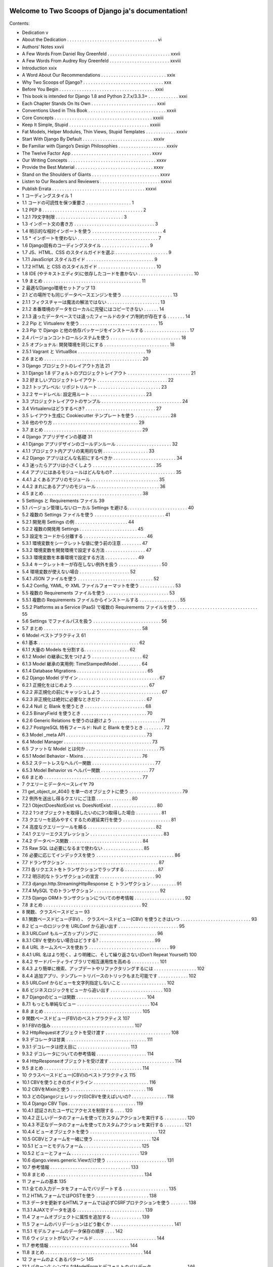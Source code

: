 .. Two Scoops of Django ja documentation master file, created by
   sphinx-quickstart on Tue May 19 16:54:08 2015.
   You can adapt this file completely to your liking, but it should at least
   contain the root `toctree` directive.

Welcome to Two Scoops of Django ja's documentation!
===================================================

Contents:

* Dedication v
* About the Dedication . . . . . . . . . . . . . . . . . . . . . . . . . . . . . . . . . . . . vi
* Authors’ Notes xxvii
* A Few Words From Daniel Roy Greenfeld . . . . . . . . . . . . . . . . . . . . . . . . . xxvii
* A Few Words From Audrey Roy Greenfeld . . . . . . . . . . . . . . . . . . . . . . . . xxviii
* Introduction xxix
* A Word About Our Recommendations . . . . . . . . . . . . . . . . . . . . . . . . . . xxix
* Why Two Scoops of Django? . . . . . . . . . . . . . . . . . . . . . . . . . . . . . . . . xxx
* Before You Begin . . . . . . . . . . . . . . . . . . . . . . . . . . . . . . . . . . . . . . xxxi
* This book is intended for Django 1.8 and Python 2.7.x/3.3.3+ . . . . . . . . . . . . xxxi
* Each Chapter Stands On Its Own . . . . . . . . . . . . . . . . . . . . . . . . . . xxxi
* Conventions Used in This Book . . . . . . . . . . . . . . . . . . . . . . . . . . . . . . . xxxii
* Core Concepts . . . . . . . . . . . . . . . . . . . . . . . . . . . . . . . . . . . . . . . xxxiii
* Keep It Simple, Stupid . . . . . . . . . . . . . . . . . . . . . . . . . . . . . . . . xxxiii
* Fat Models, Helper Modules, Thin Views, Stupid Templates . . . . . . . . . . . . xxxiv
* Start With Django By Default . . . . . . . . . . . . . . . . . . . . . . . . . . . . xxxiv
* Be Familiar with Django’s Design Philosophies . . . . . . . . . . . . . . . . . . . xxxiv
* The Twelve Factor App . . . . . . . . . . . . . . . . . . . . . . . . . . . . . . . . xxxv
* Our Writing Concepts . . . . . . . . . . . . . . . . . . . . . . . . . . . . . . . . . . . xxxv
* Provide the Best Material . . . . . . . . . . . . . . . . . . . . . . . . . . . . . . . xxxv
* Stand on the Shoulders of Giants . . . . . . . . . . . . . . . . . . . . . . . . . . . xxxv
* Listen to Our Readers and Reviewers . . . . . . . . . . . . . . . . . . . . . . . . xxxvi
* Publish Errata . . . . . . . . . . . . . . . . . . . . . . . . . . . . . . . . . . . . . xxxvi
* 1 コーディングスタイル 1
* 1.1 コードの可読性を保つ重要さ . . . . . . . . . . . . . . . . . . 1
* 1.2 PEP 8 . . . . . . . . . . . . . . . . . . . . . . . . . . . . . . . . . . . . . . . . 2
* 1.2.1 79文字制限 . . . . . . . . . . . . . . . . . . . . . . . . . . . 3
* 1.3 インポート文の書き方 . . . . . . . . . . . . . . . . . . . . . . . . . . . . . . . . 3
* 1.4 明示的な相対インポートを使う . . . . . . . . . . . . . . . . . . . . . . . . . . . . 4
* 1.5 * インポートを使わない . . . . . . . . . . . . . . . . . . . . . . . . . . . . . . . . 7
* 1.6 Django固有のコーディングスタイル . . . . . . . . . . . . . . . . . . . 9
* 1.7 JS、HTML、CSS のスタイルガイドを選ぶ . . . . . . . . . . . . . . . . . . . . . 9
* 1.7.1 JavaScript スタイルガイド . . . . . . . . . . . . . . . . . . . . . . . . . . . 9
* 1.7.2 HTML と CSS のスタイルガイド . . . . . . . . . . . . . . . . . . . . . . . 10
* 1.8 IDE (やテキストエディタ)に依存したコードを書かない . . . . . . . . . . . . . . . . . . . . . . 10
* 1.9 まとめ . . . . . . . . . . . . . . . . . . . . . . . . . . . . . . . . . . . . . . . 11
* 2 最適なDjango環境セットアップ 13
* 2.1 どの場所でも同じデータベースエンジンを使う . . . . . . . . . . . . . . . . . . . . 13
* 2.1.1 フィクスチャーは魔法の解法ではない . . . . . . . . . . . . . . . . . . . . . 13
* 2.1.2 本番環境のデータをローカルに完璧にはコピーできない . . . . . . 14
* 2.1.3 違ったデータベースでは違ったフィールドのタイプ/制約が存在する . . . . . . . 14
* 2.2 Pip と Virtualenv を使う . . . . . . . . . . . . . . . . . . . . . . . . . . . . . . . 15
* 2.3 Pip で Django と他の依存パッケージをインストールする . . . . . . . . . . . . . . . . . . 17
* 2.4 バージョンコントロールシステムを使う . . . . . . . . . . . . . . . . . . . . . . . . . . . . 18
* 2.5 オプショナル: 開発環境を同じにする . . . . . . . . . . . . . . . . . . . . . . . . . . 18
* 2.5.1 Vagrant と VirtualBox . . . . . . . . . . . . . . . . . . . . . . . . . . . 19
* 2.6 まとめ . . . . . . . . . . . . . . . . . . . . . . . . . . . . . . . . . . . . . . . 20
* 3 Django プロジェクトのレイアウト方法 21
* 3.1 Django 1.8 デフォルトのプロジェクトレイアウト . . . . . . . . . . . . . . . . . . . . . . . . . 21
* 3.2 好ましいプロジェクトレイアウト . . . . . . . . . . . . . . . . . . . . . . . . . . . . 22
* 3.2.1 トップレベル: リポジトリルート . . . . . . . . . . . . . . . . . . . . . . . . . 23
* 3.2.2 サードレベル: 設定用ルート . . . . . . . . . . . . . . . . . . . . . . 23
* 3.3 プロジェクトレイアウトのサンプル . . . . . . . . . . . . . . . . . . . . . . . . . . . . . . . . 24
* 3.4 Virtualenvはどうするべき? . . . . . . . . . . . . . . . . . . . . . . . . . . . . 27
* 3.5 レイアウト生成に Cookiecutter テンプレートを使う . . . . . . . . . . . . . . 28
* 3.6 他のやり方 . . . . . . . . . . . . . . . . . . . . . . . . . . . . . . . . . . 29
* 3.7 まとめ . . . . . . . . . . . . . . . . . . . . . . . . . . . . . . . . . . . . . . . 29
* 4 Django アプリデザインの基礎 31
* 4.1 Django アプリデザインのゴールデンルール . . . . . . . . . . . . . . . . . . . . . . 32
* 4.1.1 プロジェクト内アプリの実用的な例 . . . . . . . . . . . . . . . . . . 33
* 4.2 Django アプリはどんな名前にするべきか . . . . . . . . . . . . . . . . . . . . . . . . . 34
* 4.3 迷ったらアプリは小さくしよう . . . . . . . . . . . . . . . . . . . . . . . . . 35
* 4.4 アプリにはあるモジュールはどんなもの? . . . . . . . . . . . . . . . . . . . . . . . . . 35
* 4.4.1 よくあるアプリのモジュール . . . . . . . . . . . . . . . . . . . . . . . . . . . 35
* 4.4.2 まれにあるアプリのモジュール . . . . . . . . . . . . . . . . . . . . . . . . . 36
* 4.5 まとめ . . . . . . . . . . . . . . . . . . . . . . . . . . . . . . . . . . . . . . . 38
* 5 Settings と Requirements ファイル 39
* 5.1 バージョン管理しないローカル Settings を避ける. . . . . . . . . . . . . . . . . . . . . . . . 40
* 5.2 複数の Settings ファイルを使う . . . . . . . . . . . . . . . . . . . . . . . . . . . . 41
* 5.2.1 開発用 Settings の例 . . . . . . . . . . . . . . . . . . . . . 44
* 5.2.2 複数の開発用 Settings . . . . . . . . . . . . . . . . . . . . . . . 45
* 5.3 設定をコードから分離する . . . . . . . . . . . . . . . . . . . . . . . . . 46
* 5.3.1 環境変数をシークレットな値に使う前の注意 . . . . . . . . 47
* 5.3.2 環境変数を開発環境で設定する方法 . . . . . . . . . . . . . . . . 47
* 5.3.3 環境変数を本番環境で設定する方法 . . . . . . . . . . . . . 49
* 5.3.4 キークレットキーが存在しない例外を扱う . . . . . . . . . . . . . . . . . 50
* 5.4 環境変数が使えない場合 . . . . . . . . . . . . . . . . . . . . 52
* 5.4.1 JSON ファイルを使う . . . . . . . . . . . . . . . . . . . . . . . . . . . . . . 52
* 5.4.2 Config, YAML, や XML ファイルフォーマットを使う . . . . . . . . . . . . . . 53
* 5.5 複数の Requirements ファイルを使う . . . . . . . . . . . . . . . . . . . . . . . . . 53
* 5.5.1 複数の Requirements ファイルからインストールする . . . . . . . . . . . . . . . . 55
* 5.5.2 Platforms as a Service (PaaS) で複数の Requirements ファイルを使う . . . . . . . . . . . . . . . . . . . . . . . . . . . . . . . . 55
* 5.6 Settings でファイルパスを扱う . . . . . . . . . . . . . . . . . . . . . . . . . . . 56
* 5.7 まとめ . . . . . . . . . . . . . . . . . . . . . . . . . . . . . . . . . . . . . . . 58
* 6 Model ベストプラクティス 61
* 6.1 基本 . . . . . . . . . . . . . . . . . . . . . . . . . . . . . . . . . . . . . . . . 62
* 6.1.1 大量の Models を分割する. . . . . . . . . . . . . . . . . . 62
* 6.1.2 Model の継承に気をつけよう . . . . . . . . . . . . . . . . . . . . 62
* 6.1.3 Model 継承の実用例: TimeStampedModel . . . . . . . . . 64
* 6.1.4 Database Migrations . . . . . . . . . . . . . . . . . . . . . . . . . . . . 65
* 6.2 Django Model デザイン . . . . . . . . . . . . . . . . . . . . . . . . . . . . . . . . 67
* 6.2.1 正規化をはじめよう . . . . . . . . . . . . . . . . . . . . . . . . . . . . . . 67
* 6.2.2 非正規化の前にキャッシュしよう . . . . . . . . . . . . . . . . . . . . . . . . 67
* 6.2.3 非正規化は絶対に必要なときだけ . . . . . . . . . . . . . . . . . . 67
* 6.2.4 Null と Blank を使うとき . . . . . . . . . . . . . . . . . . . . . . . . 68
* 6.2.5 BinaryField を使うとき . . . . . . . . . . . . . . . . . . . . . . . . . . 70
* 6.2.6 Generic Relations を使うのは避けよう . . . . . . . . . . . . . . . . . . . 71
* 6.2.7 PostgreSQL 特有フィールド: Null と Blank を使うとき . . . . . . . . 72
* 6.3 Model _meta API . . . . . . . . . . . . . . . . . . . . . . . . . . . . . . . . 73
* 6.4 Model Manager . . . . . . . . . . . . . . . . . . . . . . . . . . . . . . . . . . . 73
* 6.5 ファットな Model とは何か . . . . . . . . . . . . . . . . . . . . . . . . . . . . . 75
* 6.5.1 Model Behavior - Mixins . . . . . . . . . . . . . . . . . . . . . . . 76
* 6.5.2 ステートレスなヘルパー関数 . . . . . . . . . . . . . . . . . . . . . . . . . 77
* 6.5.3 Model Behavior vs ヘルパー関数 . . . . . . . . . . . . . . . . . . . 77
* 6.6 まとめ . . . . . . . . . . . . . . . . . . . . . . . . . . . . . . . . . . . . . . . 77
* 7 クエリーとデータベースレイヤ 79
* 7.1 get_object_or_404() を単一のオブジェクトに使う . . . . . . . . . . . . . . . . . . . . . 79
* 7.2 例外を送出し得るクエリにご注意 . . . . . . . . . . . . . . 80
* 7.2.1 ObjectDoesNotExist vs. DoesNotExist . . . . . . . . . . . . . . . . . . 80
* 7.2.2 1つオブジェクトを取得したいのに3つ取得した場合 . . . . . . . . . . 81
* 7.3 クエリーを読みやすくするため遅延実行を使う . . . . . . . . . . . . . . . . . . . 81
* 7.4 高度なクエリーツールを頼る . . . . . . . . . . . . . . . . . . . . . . . . . . . 82
* 7.4.1 クエリーエクスプレッション . . . . . . . . . . . . . . . . . . . . . . . . . . . . . 83
* 7.4.2 データベース関数 . . . . . . . . . . . . . . . . . . . . . . . . . . . . . 84
* 7.5 Raw SQL は必要になるまで使わない . . . . . . . . . . . . . . . . 85
* 7.6 必要に応じてインデックスを使う . . . . . . . . . . . . . . . . . . . . . . . . . . . . . . . 86
* 7.7 ドランザクション . . . . . . . . . . . . . . . . . . . . . . . . . . . . . . . . . . . . . 87
* 7.7.1 各リクエストをトランザクションでラップする . . . . . . . . . . . . . 87
* 7.7.2 明示的なトランザクションの宣言 . . . . . . . . . . . . . . . . . . . . . . 90
* 7.7.3 django.http.StreamingHttpResponse と トランザクション . . . . . . . . . . 91
* 7.7.4 MySQL でのトランザクション . . . . . . . . . . . . . . . . . . . . . . . . . . 92
* 7.7.5 Django ORMトランザクションについての参考情報 . . . . . . . . . . . . . . . . . . . . 92
* 7.8 まとめ . . . . . . . . . . . . . . . . . . . . . . . . . . . . . . . . . . . . . . . 92
* 8 関数、クラスベースドビュー 93
* 8.1 関数ベースドビュー(FBV) 、 クラスベースドビュー(CBV) を使うときはいつ . . . . . . . . . . . . . . . . . . . . . . . . . . . . 93
* 8.2 ビューのロジックを URLConf から追い出す . . . . . . . . . . . . . . . . . . . . . . . . 95
* 8.3 URLConf もルーズカップリングに . . . . . . . . . . . . . . . . . . . . . . . 96
* 8.3.1 CBV を使わない場合はどうする? . . . . . . . . . . . . . . . . . . . . . . 99
* 8.4 URL ネームスペースを使おう . . . . . . . . . . . . . . . . . . . . . . . . . . . . . . . . 99
* 8.4.1 URL 名はより短く、より明確に、そして繰り返さない(Don’t Repeat Yourself) 100
* 8.4.2 サードパーティライブラリで相互運用性を高める . . . . . . . . . . . 101
* 8.4.3 より簡単に検索、アップデートやリファクタリングするには . . . . . . . . . . . . . . . . . 102
* 8.4.4 追加アプリ、テンプレートリバースのトリックもまた可能です . . . . . . . . . . . . 102
* 8.5 URLConf からビューを文字列指定しないこと . . . . . . . . . . . . . . . . . . 102
* 8.6 ビジネスロジックをビューから追い出す . . . . . . . . . . . . . . . . . . . . . 103
* 8.7 Djangoのビューは関数 . . . . . . . . . . . . . . . . . . . . . . . . . . . . 104
* 8.7.1 もっとも単純なビュー . . . . . . . . . . . . . . . . . . . . . . . . . . . . . 104
* 8.8 まとめ . . . . . . . . . . . . . . . . . . . . . . . . . . . . . . . . . . . . . . . 105
* 9 関数ベースドビュー(FBV)のベストプラクティス 107
* 9.1 FBVの強み . . . . . . . . . . . . . . . . . . . . . . . . . . . . . . . . . 107
* 9.2 HttpRequestオブジェクトを受け渡す . . . . . . . . . . . . . . . . . . . . . . . . . . 108
* 9.3 デコレータは甘美 . . . . . . . . . . . . . . . . . . . . . . . . . . . . . . . . 111
* 9.3.1 デコレータは控え目に . . . . . . . . . . . . . . . . . . . . . 113
* 9.3.2 デコレータについての参考情報 . . . . . . . . . . . . . . . . . . . . 114
* 9.4 HttpResponseオブジェクトを受け渡す . . . . . . . . . . . . . . . . . . . . . . . . . . 114
* 9.5 まとめ . . . . . . . . . . . . . . . . . . . . . . . . . . . . . . . . . . . . . . . 114
* 10 クラスベースドビュー(CBV)のベストプラクティス 115
* 10.1 CBVを使うときのガイドライン . . . . . . . . . . . . . . . . . . . . . . 116
* 10.2 CBVをMixinと使う . . . . . . . . . . . . . . . . . . . . . . . . . . . . . . 116
* 10.3 どのDjangoジェレリック(G)CBVを使えばいいの? . . . . . . . . . . . . . . 118
* 10.4 Django CBV Tips . . . . . . . . . . . . . . . . . . . . . . . . . . . 119
* 10.4.1 認証されたユーザにアクセスを制限する . . . . 120
* 10.4.2 正しいデータのフォームを使ってカスタムアクションを実行する . . . . . . . . . 120
* 10.4.3 不正なデータのフォームを使ってカスタムアクションを実行する . . . . . . . . 121
* 10.4.4 ビューオブジェクトを使う . . . . . . . . . . . . . . . . . . . . . . . . . . . 122
* 10.5 GCBVとフォームを一緒に使う . . . . . . . . . . . . . . . . . . . . . . . 124
* 10.5.1 ビューとモデルフォーム . . . . . . . . . . . . . . . . . . . . . . . 125
* 10.5.2 ビューとフォーム . . . . . . . . . . . . . . . . . . . . . . . . . . . 129
* 10.6 django.views.generic.Viewだけ使う . . . . . . . . . . . . . . . . . . . . . . . . 131
* 10.7 参考情報 . . . . . . . . . . . . . . . . . . . . . . . . . . . . . . . . 133
* 10.8 まとめ . . . . . . . . . . . . . . . . . . . . . . . . . . . . . . . . . . . . . . . 134
* 11 フォームの基本 135
* 11.1 全ての入力データをフォームでバリデートする . . . . . . . . . . . . . . . . . . 135
* 11.2 HTMLフォームではPOSTを使う . . . . . . . . . . . . . . . . . . . . . 138
* 11.3 データを更新するHTMLフォームでは必ずCSRFプロテクションを使う . . . . . . . 138
* 11.3.1 AJAXでデータを送る . . . . . . . . . . . . . . . . . . . . . . . . . . . 139
* 11.4 フォームオブジェクトに属性を追加する . . . . . . . . . . . . 139
* 11.5 フォームのバリデーションはどう動くか . . . . . . . . . . . . . . . . . . . . . . . . . 141
* 11.5.1 モデルフォームのデータ保存の順序 . . . . 142
* 11.6 ウィジェットがないフィールド . . . . . . . . . . . . . . . . . . . . . . . . . 144
* 11.7 参考情報 . . . . . . . . . . . . . . . . . . . . . . . . . . . . . . . . 144
* 11.8 まとめ . . . . . . . . . . . . . . . . . . . . . . . . . . . . . . . . . . . . . . . 144
* 12 フォームのよくあるパターン 145
* 12.1 パターン1: シンプルなModelFormとデフォルトのバリデータ . . . . . . . . . . . . . . 146
* 12.2 パターン2: モデルフォームのなかのカスタムフォームフィールドのバリデータ . . . . . . . . . . . . . 147
* 12.3 パターン3: cleanを上書きする . . . . . . . . . . . . . . . . 152
* 12.4 パターン4: フォームフィールドを調整する(2つのCBV, 2つのフォーム, 1つのモデル) . . . . . . . . . . . 155
* 12.5 パターン5: 再利用できる検索ビューMixin . . . . . . . . . . . . . . . . . . . . . . . 159
* 12.6 まとめ . . . . . . . . . . . . . . . . . . . . . . . . . . . . . . . . . . . . . . . 161
* 13 テンプレート: ベストプラクティス 163
* 13.1 テンプレートはtemplatesディレクトリの中に . . . . . . . . . . . . . . . . . . . . . . 163
* 13.2 テンプレートアーキテクチャパターン . . . . . . . . . . . . . . . . . . . . . . . . . . . 164
* 13.2.1 2層テンプレートアーキテクチャ . . . . . . . . . . . . . . . . . . . 164
* 13.2.2 3層テンプレートアーキテクチャ . . . . . . . . . . . . . . . . . . . 165
* 13.2.3 フラットはネストよりいい . . . . . . . . . . . . . . . . . . . . . . . . . 166
* 13.3 テンプレートでの処理を制限する . . . . . . . . . . . . . . . . . . . . . . . . . . . 167
* 13.3.1 落とし穴1: テンプレートのなかの集約処理 . . . . . . . . . . . . . . . . . . . . 169
* 13.3.2 落とし穴2: テンプレートのなかの条件付きフィルタリング . . . . . . . . . . . 171
* 13.3.3 落とし穴3: テンプレートのなかの複雑なクエリを実行する . . . . . . . . . . . . . 173
* 13.3.4 落とし穴4: テンプレートのなかの隠れた計算処理 . . . . . . . . . . . . . . . . 174
* 13.3.5 落とし穴5: テンプレートのなかの隠れた外部APIコール . . . . . . . . . . . . . 175
* 13.4 HTMLが綺麗に出力されるかで悩まないいいい . . . . . . . . . . . . . . . 175
* 13.5 テンプレート継承探訪 . . . . . . . . . . . . . . . . . . . . . . . . . . . 177
* 13.6 block.superがコントールのパワーをあたえる . . . . . . . . . . . . . . . . . . . . . . . 180
* 13.7 検討にあたいすること . . . . . . . . . . . . . . . . . . . . . . . . . . . . . . 182
* 13.7.1 スタイルとコードの密結合を防ぐ . . . . . . . . . . . . 182
* 13.7.2 よくある規則 . . . . . . . . . . . . . . . . . . . . . . . . . . . 182
* 13.7.3 ロケーション ロケーション ロケーション! . . . . . . . . . . . . . . . . . . . . . . . 183
* 13.7.4 コンテキストオブジェクトに名前と付ける . . . . . . . . . . . . . . . . . . . . . . . . 183
* 13.7.5 パスをハードコードしないでURL名を使う . . . . . . . . . . . . . . . 184
* 13.7.6 複雑なテンプレートのデバッグ . . . . . . . . . . . . . . . . . . . . . . 184
* 13.8 エラーページのテンプレート . . . . . . . . . . . . . . . . . . . . . . . . . . . . . . . . 185
* 13.9 ミニマリストアプローチでいこう . . . . . . . . . . . . . . . . . . . . . . . . . . . 186
* 13.10 まとめ . . . . . . . . . . . . . . . . . . . . . . . . . . . . . . . . . . . . . . . 186
* 14 テンプレートタグとフィルタ 187
* 14.1 フィルタは関数です . . . . . . . . . . . . . . . . . . . . . . . . . . . . . . . . 187
* 14.1.1 フィルタは簡単にテストしやすい . . . . . . . . . . . . . . . . . . . . . . . . . . . 188
* 14.1.2 フィルタとコード再利用 . . . . . . . . . . . . . . . . . . . . . . . . . . . 188
* 14.1.3 フィルタを書くとき . . . . . . . . . . . . . . . . . . . . . . . . . . . 189
* 14.2 カスタムテンプレートタグ . . . . . . . . . . . . . . . . . . . . . . . . . . . . . . . 189
* 14.2.1 テンプレートタグはデバッグしづらい . . . . . . . . . . . . . . . . . . . . 189
* 14.2.2 テンプレータグはコード再利用しづらくさせる . . . . . . . . . . . . . . . . . 189
* 14.2.3 テンプレートタグのパフォーマンスコスト . . . . . . . . . . . . . . . . . . 189
* 14.2.4 テンプレートタグを書くとき . . . . . . . . . . . . . . . . . . . . . . . 190
* 14.3 テンプレートタグライブラリに名前をつける . . . . . . . . . . . . . . . . . . . . . . . . 190
* 14.4 テンプレートタグライブラリを読み込む . . . . . . . . . . . . . . . . . . . . . . . . 191
* 14.4.1 アンチパターンをみてみましょう . . . . . . . . . . . . . . . . . . 191
* 14.5 まとめ . . . . . . . . . . . . . . . . . . . . . . . . . . . . . . . . . . . . . . . 192
* 15 DjangoテンプレートとJinja2 193
* 15.1 どんなシンタックスの違いがあるの? . . . . . . . . . . . . . . . . . . . . . . . . . 193
* 15.2 切り換えるべき? . . . . . . . . . . . . . . . . . . . . . . . . . . . . . . . . . . . 194
* 15.2.1 Djangoテンプレートの強み . . . . . . . . . . . . . . . . . . . . . . . . . . . . . 194
* 15.2.2 Jinja2の強み . . . . . . . . . . . . . . . . . . . . . . . . . . . . 195
* 15.2.3 どっちがいいの? . . . . . . . . . . . . . . . . . . . . . . . . . . . . . 195
* 15.3 DjangoでJinja2を使うときに気をつけること . . . . . . . . . . . . . . . . . 195
* 15.3.1 CSRFとJinja2 . . . . . . . . . . . . . . . . . . . . . . . . . . . . . . 196
* 15.3.2 テンプレートタグをJinja2で使いたい . . . . . . . . . . . . . . . . . 196
* 15.3.3 DjangoのテンプレートフィルタをJinja2で使いたい . . . . . . . . . 196
* 15.3.4 コンテキストプロセッサはJinja2から実行されない . . . . . . . . . . . 198
* 15.3.5 Jinja2環境オブジェクトは書き換えない . . . . . . . 200
* 15.4 参考情報 . . . . . . . . . . . . . . . . . . . . . . . . . . . . . . . . . . . . . . 201
* 15.5 まとめ . . . . . . . . . . . . . . . . . . . . . . . . . . . . . . . . . . . . . . . 201
* 16 REST APIを作る 203
* 16.1 REST API設計の基本 . . . . . . . . . . . . . . . . . . . . . 204
* 16.2 簡単なJSON APIを実装してみる . . . . . . . . . . . . . . . . . . . . . . . . . 206
* 16.3 REST APIアーキテクチャ . . . . . . . . . . . . . . . . . . . . . . . . . . . . . . . 208
* 16.3.1 アプリのためのコードはアプリのなかに配置する . . . . . . . . . . . . . . . . 209
* 16.3.2 プロジェクトのためのコードは整頓する . . . . . . . . . . . . . . . 209
* 16.3.3 ビジネスロジックはAPIビューの外に置く . . . . . . . . . . . . . . 209
* 16.3.4 API URLをまとめる . . . . . . . . . . . . . . . . . . . . . . . . . . . . 210
* 16.3.5 APIをテストする . . . . . . . . . . . . . . . . . . . . . . . . . . . . . . . . 212
* 16.3.6 APIにバージョンをつける . . . . . . . . . . . . . . . . . . . . . . . . . . . . . . 212
* 16.4 サービス指向アーキテクチャ(SOA) . . . . . . . . . . . . . . . . . . . . . . . . . . . 212
* 16.5 APIの提供をやめるには . . . . . . . . . . . . . . . . . . . . . . . . . . 213
* 16.5.1 ステップ1: ユーザに残り期間を通知する . . . . . . . . . . . . . . . 213
* 16.5.2 ステップ2: APIを410 Error Viewに置き換える . . . . . . . . . . . . . . . . 214
* 16.6 RESTフレームワークを評価する . . . . . . . . . . . . . . . . . . . . . . . . . . . 214
* 16.6.1 Django Rest Framework デファクトスタンダード . . . . . . . . . . . . . . 215
* 16.6.2 使いやすいか . . . . . . . . . . . . . . 215
* 16.6.3 RPCは書きやすいか . . . . . . . . . . . . . 215
* 16.6.4 CBVかFBV . . . . . . . . . . . . . . . . . . . . . . . . . . . . . . . 216
* 16.7 回数制限 . . . . . . . . . . . . . . . . . . . . . . . . . . . . . . . 216
* 16.7.1 無制限APIアクセスに気をつけよう . . . . . . . . . . . . . . . . . . . . 216
* 16.7.2 試しているRESTフレームワークは回数制限機能をもっているか . . . . . . . . . . . . . 217
* 16.7.3 回数制限はビジネスになる . . . . . . . . . . . . . . . . . . . . 217
* 16.8 作ったREST APIを広めよう . . . . . . . . . . . . . . . . . . . . . . . . . . . . 217
* 16.8.1 ドキュメンテーション . . . . . . . . . . . . . . . . . . . . . . . . . . . . . . . 218
* 16.8.2 クライアントSDKの提供 . . . . . . . . . . . . . . . . . . . . . . . . . . . . 218
* 16.9 参考情報 . . . . . . . . . . . . . . . . . . . . . . . . . . . . . . . . . 218
* 16.10 まとめ . . . . . . . . . . . . . . . . . . . . . . . . . . . . . . . . . . . . . . . 218
* 17 REST APIを使う 221
* 17.1 クライアントのデバッグ方法を学ぶ . . . . . . . . . . . . . . . . . . . . . . . . . . 222
* 17.2 JavaScriptで組まれた静的アセットプリプロセッサを検討する . . . . . . . . . . 223
* 17.3 SEOを考える . . . . . . . . . . . . . . . . . . . 223
* 17.3.1 サーチエンジンのドキュメントを調べる . . . . . . . . . . . . . . . . . . 223
* 17.3.2 手作りsitemap.xml . . . . . . . . . . . . . . . . . . . . . . . . 224
* 17.3.3 外部サービスを使ってクロール可能にする . . . . . . . . . . . . . . . . 225
* 17.4 リアルタイム悲哀 レイテンシ . . . . . . . . . . . . . . . . . . . . . . . . . . . 225
* 17.4.1 解決策: アニメーションで遅延を隠す . . . . . . . . . . . . . . . 225
* 17.4.2 解決策: 成功したようにみせる . . . . . . . . . . . . . . . . . . . 226
* 17.4.3 解決策: 地理的にサーバを配置する . . . . . . . . . . . . . . . . . . 226
* 17.4.4 解決策: 地理的にユーザを配置する . . . . . . . . . . . . . . . . . . 226
* 17.5 アンチパターンを防ぐ . . . . . . . . . . . . . . . . . . . . . . . . . . . . . . . 226
* 17.5.1 すべてをシングルページアプリにする . . . . . . . . 227
* 17.5.2 テストを書かない . . . . . . . . . . . . . . . . . . . . . . . . . . . . . . 227
* 17.5.3 Javascriptのメモリ管理を理解していない . . . . . . . . . . . 227
* 17.5.4 DOMにデータを格納する . . . . . . . . . . . . . 227
* 17.6 AJAXにおけるCSRFトークン . . . . . . . . . . . . . . . . . . . . . . . . . . . . . 228
* 17.6.1 JQueryとCSRFトークン . . . . . . . . . . . . . . . . . . . . . . . . 228
* 17.6.2 Backbone.jsとCSRFトークン . . . . . . . . . . . . . . . . . . . . . 230
* 17.6.3 AngularJSとCSRFトークン . . . . . . . . . . . . . . . . . . . . . . 230
* 17.7 JavaScriptスキルを改善する . . . . . . . . . . . . . . . . . . . . . . . . . . . . . 231
* 17.7.1 スキルレベルを知る . . . . . . . . . . . . . . . . . . . . . . . . . . . . 231
* 17.7.2 JavaScriptを知りたい! . . . . . . . . . . . . . . . . . . . . . . . . . . . 231
* 17.8 JavaScriptコーディング規約に沿う . . . . . . . . . . . . . . . . . . . . . . . . 231
* 17.9 参考情報 . . . . . . . . . . . . . . . . . . . . . . . . . . . . . . . . . . . 231
* 17.10 まとめ . . . . . . . . . . . . . . . . . . . . . . . . . . . . . . . . . . . . . . . 232
* 18 コアコンポーネントを置き換えるトレードオフ 233
* 18.1 改造Django . . . . . . . . . . . . . . . . . . . . . . 234
* 18.2 NoSQLデータベース vs. リレーショナルデータベース . . . . . . . . . . . . . . . . . . . . . . . . . . . . . . . . . . . . . . 235
* 18.2.1 全てのNoSQLデータベースがACIDを満しているわけではない . . . . . . . . . 235
* 18.2.2 相応わしいデータベースを使う . . . . . . . . . 236
* 18.2.3 百聞は一見にしかず . . . . . . . . . . . . . . . 236
* 18.2.4 NoSQLデータベースの使いどころ . . . . . . . . . . 237
* 18.3 テンプレートシステムを置き換えたい? . . . . . . . . . . . . . 237
* 18.4 まとめ . . . . . . . . . . . . . . . . . . . . . . . . . . . . . . . . . . . . . . . 237
* 19 Django Adminを使う 239
* 19.1 エンドユーザ向けではない . . . . . . . . . . . . . . . . . . . . . . . . . . . . . . . . 240
* 19.2 Adminをカスタマイズする vs. 新しいビューをつくる . . . . . . . . . . . . . . . . . . . . . . . 240
* 19.3 Adminでのオブジェクトの表示を変える . . . . . . . . . . . . . . . . . . . . . 240
* 19.4 ModelAdminにメソッドを追加する . . . . . . . . . . . . . . . . . . . . . 244
* 19.5 みんなが使うときはlist_editableを使ってはいけない . . . . . . . . . . . . . . . . . 245
* 19.6 Django Adminドキュメントジェネレータ . . . . . . . . . . . . . . . . . . . . 246
* 19.7 Django AdminとDjango Admin Docをセキュアにする . . . . . . . . . . . . . . . 247
* 19.8 Django Adminで見た目をカスタマイズ . . . . . . . . . . . . . . . . . . . 247
* 19.8.1 評価ポイント: ドキュメントがあるか . . . . . . . . . . . . . . 248
* 19.8.2 お手製のAdmin拡張にはテストを書きましょう . . . . . . . . . . . . 248
* 19.9 まとめ . . . . . . . . . . . . . . . . . . . . . . . . . . . . . . . . . . . . . . . 249
* 20 ユーザを扱う 251
* 20.1 ユーザモデルを見つける . . . . . . . . . . . . . . . . . . 251
* 20.1.1 ForeignKeyにはsettings.AUTH_USER_MODELを使う . . . . . 252
* 20.1.2 ForeignKeyにはget_user_model()を使ってはならない . . . . . . . . . . . 252
* 20.2 ユーザモデルの1.5以前から1.5以降へのマイグレーション . . . . . . . . . . 253
* 20.3 ユーザモデルをカスタマイズする . . . . . . . . . . . . . . . . . . . 253
* 20.3.1 オプション1: AbstractUserを継承する . . . . . . . . . . . . . . . . . . . . . . 254
* 20.3.2 オプション2: AbstractBaseUserを継承する . . . . . . . . . . . . . . . . . . . . 255
* 20.3.3 オプション3: 別のモデルと接続する . . . . . . . . . . . . . . 255
* 20.4 まとめ . . . . . . . . . . . . . . . . . . . . . . . . . . . . . . . . . . . . . . . 257
* 21 Djangoの秘密: 外部パッケージ 259
* 21.1 外部パッケージの例 . . . . . . . . . . . . . . . . . . . . . . . . . 260
* 21.2 PyPIを知る . . . . . . . . . . . . . . . . . . . . . . 260
* 21.3 DjangoPackages.comを知る . . . . . . . . . . . . . . . . . . . . . . . . . 261
* 21.4 あなたのできることを知る . . . . . . . . . . . . . . . . . . . . . . . . . . . . . . . . 261
* 21.5 パッケージ管理ツール . . . . . . . . . . . . . . . . . . . . 261
* 21.6 パッケージ要求リスト . . . . . . . . . . . . . . . . . . . . . . . . . . . . . . . . 262
* 21.7 Djangoパッケージを使う . . . . . . . . . . . . . . . . . . . . . . 262
* 21.7.1 ステップ1: パッケージを理解する . . . . . . . . . . . . . 262
* 21.7.2 ステップ2: パッケージ要求リストに追加する . . . . . 262
* 21.7.3 ステップ3: Virtualenvにインストールする . . . . . . . . . . . 263
* 21.7.4 ステップ4: インストール手順をまもる . . . . . . . 264
* 21.8 トラブルシューティング . . . . . . . . . . . . . . . . . . . . . . . 264
* 21.9 作ったDjangoパッケージを公開する . . . . . . . . . . . . . . . . . . . . . . . 264
* 21.10 良いDjangoパッケージを作るには . . . . . . . . . . . . . . . . . . . . . . . 265
* 21.10.1 目的 . . . . . . . . . . . . . . . . . . . . . . . . . . . . . . . . . . . 265
* 21.10.2 対象範囲 . . . . . . . . . . . . . . . . . . . . . . . . . . . . . . . . . . . . 266
* 21.10.3 ドキュメンテーション . . . . . . . . . . . . . . . . . . . . . . . . . . . . . . . 266
* 21.10.4 テスト . . . . . . . . . . . . . . . . . . . . . . . . . . . . . . . . . . . . . 266
* 21.10.5 テンプレート . . . . . . . . . . . . . . . . . . . . . . . . . . . . . . . . . . 266
* 21.10.6 活発か . . . . . . . . . . . . . . . . . . . . . . . . . . . . . . . . . . . 267
* 21.10.7 コミュニティ . . . . . . . . . . . . . . . . . . . . . . . . . . . . . . . . . 267
* 21.10.8 モジュラリティ . . . . . . . . . . . . . . . . . . . . . . . . . . . . . . . . . 267
* 21.10.9 PyPIから取得できるか . . . . . . . . . . . . . . . . . . . . . . . . . . . . . 267
* 21.10.10 可能なかぎり広範囲のバージョンをサポートする . . . . . . . . . . . . 268
* 21.10.11 適切なバージョン番号 . . . . . . . . . . . . . . . . . . . . . . . . . . 269
* 21.10.12 名前 . . . . . . . . . . . . . . . . . . . . . . . . . . . . . . . . . . . . 270
* 21.10.13 ライセンス . . . . . . . . . . . . . . . . . . . . . . . . . . . . . . . . . . . 271
* 21.10.14 わかりやすいコード . . . . . . . . . . . . . . . . . . . . . . . . . . . . . . . 271
* 21.10.15 URL名前空間 . . . . . . . . . . . . . . . . . . . . . . . . . . . 271
* 21.11 パッケージを簡単に作るには . . . . . . . . . . . . . . . . . . . . 272
* 21.12 パッケージをメンテナンスする . . . . . . . . . . . . . . . . . . . . . . 272
* 21.12.1 貢献者リスト . . . . . . . . . . . . . . . . . . . . . . . . 273
* 21.12.2 プルリクエストを拒否する . . . . . . . . . . . . . . . . . . . . . . . . 273
* 21.12.3 PyPIにリリースする . . . . . . . . . . . . . . . . . . . . . . . . . . 274
* 21.12.4 Wheel . . . . . . . . . . . . . . . . . . . . 275
* 21.12.5 最新のDjangoバージョンをサポートする . . . . . . . . . . . . . 276
* 21.12.6 良いセキュリティプラクティス . . . . . . . . . . . . . . . . . . . . . . . 276
* 21.12.7 サンブルのベーステンプレートを提供する . . . . . . . . . . . . . . . . . . . . . . 277
* 21.12.8 パッケージを手離す . . . . . . . . . . . . . . . . . . . . . . . . . . . 277
* 21.13 参考情報 . . . . . . . . . . . . . . . . . . . . . . . . . . . . . . . . . 277
* 21.14 まとめ . . . . . . . . . . . . . . . . . . . . . . . . . . . . . . . . . . . . . . . 278
* 22 テスト うさんくさくてお金の無駄! 279
* 22.1 テストはお金と仕事と生活を守る . . . . . . . . . . . . . . . . . . . . . . . . 279
* 22.2 テストの構成 . . . . . . . . . . . . . . . . . . . . . . . . . . . . . . . 280
* 22.3 ユニットテストの書き方 . . . . . . . . . . . . . . . . . . . . . . . . . . . . . . 281
* 22.3.1 一つのテストはやることは一つ . . . . . . . . . . . . . . . . . . . . 281
* 22.3.2 RequestFactoryの使い方 . . . . . . . . . . . . 284
* 22.3.3 テストされたものをテストしない . . . . . . . . . . . . . . . . . 285
* 22.3.4 DRY原則はテストにはあてはまらない . . . . . . . . . . . 285
* 22.3.5 フィクスチャをあてにならない . . . . . . . . . . . . . . . . . . . . . . . . . . . 286
* 22.3.6 それぞれのテストすべき事柄 . . . . . . . . . . . . . . . . . . . . . . . 286
* 22.3.7 失敗をテストする . . . . . . . . . . . . . . . . . . . . . . . . . . . . . . . 287
* 22.3.8 モックでテストを閉じこめる . . . . . . . . . 288
* 22.3.9 バリエーション豊かなアサーションメソッド . . . . . . . . . . . . . . . . . . . . . . . 290
* 22.3.10 テストの目的を書く . . . . . . . . . . . . . . . . . . . . 291
* 22.4 結合テストとは . . . . . . . . . . . . . . . . . . . . . . . . . . . 291
* 22.5 継続的結合 . . . . . . . . . . . . . . . . . . . . . . . . . . . . . . . 292
* 22.6 テストを書く時間なんてないんだ! . . . . . . . . . . . . . . . . . . . . 292
* 22.7 テスト網羅の楽しみ . . . . . . . . . . . . . . . . . . . . . . . . . . . . . 293
* 22.8 テスト網羅を楽しむための準備 . . . . . . . . . . . . . . . . . . . . . . . . 293
* 22.8.1 ステップ1: テストを書く . . . . . . . . . . . . . . . . . . . . . . . . . 293
* 22.8.2 ステップ2: テストを走らせる . . . . . . . . . . . . . 294
* 22.8.3 ステップ3: 結果発表! . . . . . . . . . . . . . . . . . . . . . . . . 294
* 22.9 テスト網羅を楽しむために . . . . . . . . . . . . . . . . . . . . . . . . . 295
* 22.10 unittest以外のやりかた . . . . . . . . . . . . . . . . . . . . . . . . . . . . . . . 295
* 22.11 まとめ . . . . . . . . . . . . . . . . . . . . . . . . . . . . . . . . . . . . . . . 296
* 23 ドキュメンテーション: いつも心に 297
* 23.1 reStructuredTextを使う . . . . . . . . . . . . . . . . . . . . . . . 297
* 23.2 Sphinxを使ってドキュメントを生成する . . . . . . . . . . 299
* 23.3 Djangoプロジェクトが持っているべきドキュメントとは . . . . . . . . . . . . . . . . . . . 299
* 23.4 ドキュメンテーションについての参考情報 . . . . . . . . . . . . . . . . . . . . . . . . 301
* 23.5 もうひとつの方法Markdown . . . . . . . . . . . . . . . . . . . . . . . . . . . . . 301
* 23.5.1 README.mdからREADME.rstへ: PyPIにアップロードするためにPandocを使う . . . . . . . . . . . . . . . . . . . . . . . . . . . . . . . . . . . . . 302
* 23.5.2 Markdownについての参考情報 . . . . . . . . . . . . . . . . . . . . . . . . . . . . 302
* 23.6 Wikiなど他の方法 . . . . . . . . . . . . . . . . . . . . . 303
* 23.7 まとめ . . . . . . . . . . . . . . . . . . . . . . . . . . . . . . . . . . . . . . . 303
* 24 ボトルネックを改善しよう 305
* 24.1 そもそもやる必要あるの? . . . . . . . . . . . . . . . . . . . . . . . . . . . . . . . 305
* 24.2 クエリをよく使うページのスピードアップ . . . . . . . . . . . . . . . . . . . . . . . . . . . 305
* 24.2.1 Djangoデバッグツールバーを使って重いクエリを探す . . . . . . . . . . . 305
* 24.2.2 クエリを減らす . . . . . . . . . . . . . . . . . . . . . . . 306
* 24.2.3 よく使われるクエリをスピードアップ . . . . . . . . . . . . . . . . . . . . . . . . 307
* 24.2.4 ATOMIC_REQUESTSはオフに . . . . . . . . . . . . . . . . . . 308
* 24.3 データベースを効果的に使う . . . . . . . . . . . . . . . . . . . . . . . . 308
* 24.3.1 データベースに入れないもの . . . . . . . . . . . . . . . . 308
* 24.3.2 PostgreSQLを効果的に使う . . . . . . . . . . . . . . . . . . . 309
* 24.3.3 MySQLを効果的に使う . . . . . . . . . . . . . . . . . . . . . 309
* 24.4 KVSを使ってクエリをキャッシュする . . . . . . . . . . . . . . . . . . . . . 310
* 24.5 キャッシュする箇所を特定する . . . . . . . . . . . . . . . . . . . . . . . . . . 310
* 24.6 外部キャッシュパッケージを検討する . . . . . . . . . . . . . . . . . . . . . . 310
* 24.7 静的ファイルをコンパクトに . . . . . . . . . . 311
* 24.8 アップストリームキャッシュやCDNを使う . . . . . . . . . . . . . . 312
* 24.9 参考情報 . . . . . . . . . . . . . . . . . . . . . . . . . . . . . . . . . . . 312
* 24.10 まとめ . . . . . . . . . . . . . . . . . . . . . . . . . . . . . . . . . . . . . . . 314
* 25 非同期タスクキュー 315
* 25.1 タスクキューが必要? . . . . . . . . . . . . . . . . . . . . . . . . . . . . 316
* 25.2 タスクキューを選ぶ . . . . . . . . . . . . . . . . . . . . . . . . . . . 317
* 25.3 タスクキューベストプラクティス . . . . . . . . . . . . . . . . . . . . . . . . . . . 318
* 25.3.1 タスクはビューのように扱う . . . . . . . . . . . . . . . . . . . . . . . . . . . 318
* 25.3.2 タスクはタダじゃない . . . . . . . . . . . . . . . . . . . . . . . . . . . . . . 318
* 25.3.3 JSONシリアライズした値だけタスクに渡 . . . . . . . . . . 319
* 25.3.4 タスクとワーカーの監視について . . . . . . . . . . . . . . . . 319
* 25.3.5 ロギング! . . . . . . . . . . . . . . . . . . . . . . . . . . . . . . . . . . . 319
* 25.3.6 バックログ監視 . . . . . . . . . . . . . . . . . . . . . . . . . . . . 320
* 25.3.7 一定間隔でデッドタスクをクリアする . . . . . . . . . . . . . . . . . . . . . 320
* 25.3.8 結果が不要なら無効にする . . . . . . . . . . . . . . . . . . . . . . . 320
* 25.3.9 タスクキューのエラーハンドリング . . . . . . . . . . . . . . . . . . . . . . 320
* 25.3.10 全てのタスクはキーワード引数を受け付けるべき . . . . . . . . . . . . . . . . . . . . . . 321
* 25.3.11 採用したタスクキュー製品について学ぶ . . . . . . . . . . . . . 321
* 25.4 タスクキューについての参考情報 . . . . . . . . . . . . . . . . . . . . . . . . . . . . . 321
* 25.5 まとめ . . . . . . . . . . . . . . . . . . . . . . . . . . . . . . . . . . . . . . . 322
* 26 セキュリティベストプラクティス 323
* 26.1 サーバを強固にする . . . . . . . . . . . . . . . . . . . . . . . . . . . . . . . . . 323
* 26.2 Djangoのセキュリティ機能を知る . . . . . . . . . . . . . . . . . . . . . . . . . . 323
* 26.3 本番環境ではDEBUGモードをオフにする . . . . . . . . . . . . . . . . . . . . . . 324
* 26.4 秘密鍵を秘密にする . . . . . . . . . . . . . . . . . . . . . . . . . . . . 324
* 26.5 いつもどこでもHTTPS . . . . . . . . . . . . . . . . . . . . . . . . . . . . . . . . 324
* 26.5.1 セキュアCookieを使う . . . . . . . . . . . . . . . . . . . . . . . . . . . . . 326
* 26.5.2 HTTP Strict Transport Security (HSTS)を使う . . . . . . . . . . . . . . . 326
* 26.5.3 HTTPS設定ツール . . . . . . . . . . . . . . . . . . . . . . . . 328
* 26.6 ALLOWED_HOSTSバリデーションを有効にする . . . . . . . . . . . . . . . . . . . . . . . . . . . . 328
* 26.7 データを更新するフォームにはCSRFプロテクションを有効にする . . . . . . . 328
* 26.8 クロスサイトスクリプティング(XSS)を防止する . . . . . . . . . . . . . . . . 328
* 26.8.1 Djangoテンプレートではmark_safeを使う . . . . . . . . . . . . . . . . . . . 329
* 26.8.2 ユーザにタグの属性を設定させない . . . . . . . . 329
* 26.8.3 JavaScriptで使われるデータはJSON化する . . . . . . . . . . 329
* 26.8.4 参考情報 . . . . . . . . . . . . . . . . . . . . . . . . . . . . . 329
* 26.9 コードインジェクションからシステムを守る . . . . . . . . . . . . . . . . . . 329
* 26.9.1 コードを実行するビルトイン関数 . . . . . . . . . . . . . . . . . . . . 330
* 26.9.2 コードを実行できる標準ライブラリモジュール . . . . . . . . 330
* 26.9.3 コードを実行できる外部モジュール . . . . . . . . . . . . . . . 330
* 26.9.4 Cookieベースドセッションを使うときは気をつけて . . . . . . . . . . . . . . . . . . 331
* 26.10 全て入力データはフォームを使ってバリデートする . . . . . . . . . . . . . . . . . . 332
* 26.11 支払い情報のフィールドでは自動入力を無効にする . . . . . . . . . . . . . . . . . . . 332
* 26.12 ユーザがアップロードしたファイルは気をつける . . . . . . . . . . . . . . . . . . . . . . . 333
* 26.12.1 もしCDNが使えないときは . . . . . . . . . . . . . . . . . . . . . . 333
* 26.12.2 Djangoとユーザがアップロードしたファイル . . . . . . . . . . . . . . . . . . . . . . 334
* 26.13 ModelForms.Meta.excludeは使わないで . . . . . . . . . . . . . . . . . . . . . . . . 334
* 26.13.1 マスアサイメント脆弱性 . . . . . . . . . . . . . . . . . . . . . . 337
* 26.14 ModelForms.Meta.fields = "__all__"を使わないで . . . . . . . . . . . . . . . 337
* 26.15 SQLインジェクションに気をつける . . . . . . . . . . . . . . . . . . . . . . . . . . 337
* 26.16 クレジットカード情報は保存しない . . . . . . . . . . . . . . . . . . . . . . . . . . . . 338
* 26.17 Django Adminをセキュアにする . . . . . . . . . . . . . . . . . . . . . . . . . . . . . . 338
* 26.17.1 デフォルトのAdmin URLを変える . . . . . . . . . . . . . . . . . . . . . . 339
* 26.17.2 django-admin-honeypotを使う . . . . . . . . . . . . . . . . . . . . . . . . 339
* 26.17.3 AdminへのアクセスをHTTPSのみ許可する . . . . . . . . . . . . . . . . . . 339
* 26.17.4 AdminへのアクセスをIPアドレスで制限する . . . . . . . . . . . . . . . . . . . . . 340
* 26.17.5 allow_tagsを有効にするときは気をつけて . . . . . . . . . . . . . . . . 340
* 26.18 Admin Docsをセキュアにする . . . . . . . . . . . . . . . . . . . . . . . . . . . . . . . 340
* 26.19 サイトを監視する . . . . . . . . . . . . . . . . . . . . . . . . . . . . . . . . . 340
* 26.20 依存モジュールを最新に保つ . . . . . . . . . . . . . . . . . . . . . . . 341
* 26.21 クリックジャックを防ぐ . . . . . . . . . . . . . . . . . . . . . . . . . . . . . . . . . 341
* 26.22 defusedxmlでXML爆弾を防ぐ . . . . . . . . . . . . . . . . . 341
* 26.23 2段階認証を知る . . . . . . . . . . . . . . . . . . . . . . . . 342
* 26.24 SecurityMiddlewareを採用する . . . . . . . . . . . . . . . . . . . . . . . . . . . . 343
* 26.25 強いパスワードを強制する . . . . . . . . . . . . . . . . . . . . . . . . . 343
* 26.26 システムを検査する . . . . . . . . . . . . . . . . . . . . . . . . . 343
* 26.27 脆弱性報告窓口を用意する . . . . . . . . . . . . . . . . . . . . . . . 344
* 26.28 django.utils.html.remove_tagの使用を止める. . . . . . . . . . . . . . . . . . . . . . 344
* 26.29 ミスをしてしまったとき向けに計画を準備する . . . . . . . . . . . . . . . . . . 344
* 26.29.1 システム全てを止めるか読み込み専用にする . . . . . . . . . . . 345
* 26.29.2 静的ページを用意する . . . . . . . . . . . . . . . . . . . . . . . . 345
* 26.29.3 全部バックアップをとる . . . . . . . . . . . . . . . . . . . . . . . . . . . . 345
* 26.29.4 security@djangoproject.comへメールを送ろう…もしあなたの失敗だったとしても . . . . . . . . 346
* 26.29.5 問題の調査を始める . . . . . . . . . . . . . . . . . . . . . . 346
* 26.30 全て最新に . . . . . . . . . . . . . . . . . . 347
* 26.31 まとめ . . . . . . . . . . . . . . . . . . . . . . . . . . . . . . . . . . . . . . . 348
* 27 ロギング: そもそも何のため 349
* 27.1 アプリケーションログと他のログ . . . . . . . . . . . . . . . . . . . . . . . . . . 349
* 27.2 なぜロギングか . . . . . . . . . . . . . . . . . . . . . . . . . . . . 350
* 27.3 ロギングレベルの使いかた . . . . . . . . . . . . . . . . . . . . . . . . . . . . 350
* 27.3.1 致命的な破壊の記録にはCRITICAL . . . . . . . . . . . . . . . . . . . . 351
* 27.3.2 製品エラーの記録にはERROR . . . . . . . . . . . . . . . . . . . 351
* 27.3.3 あまり重要ではない問題の記録にはWARNING . . . . . . . . . . . . . 352
* 27.3.4 役に立つ状態の記録にはINFO . . . . . . . . . . . . . . . . . 353
* 27.3.5 デバッグ関連メッセージの記録にはDEBUG . . . . . . . . . . . . . . . . . 353
* 27.4 例外を受けとったらトレースバックを記録する . . . . . . . . . . . . . . . . . . . . 355
* 27.5 一つのモジュール一つのロガー . . . . . . . . . . . . . . . . . . . . 356
* 27.6 ログをローテートする . . . . . . . . . . . . . . . . . . . . . . . . . . . . 356
* 27.7 ロギングTips . . . . . . . . . . . . . . . . . . . . . . . . . . . . . . . . . 357
* 27.8 これを読んでおこう . . . . . . . . . . . . . . . . . . . . . . . . . . . . . 357
* 27.9 役立つ外部ツール . . . . . . . . . . . . . . . . . . . . . . . . . . . . . . 358
* 27.10 まとめ . . . . . . . . . . . . . . . . . . . . . . . . . . . . . . . . . . . . . . . 358
* 28 シグナル: ユースケースと回避テクニック 359
* 28.1 シグナルの使いどころ . . . . . . . . . . . . . . . . . . . . . . . . . . 359
* 28.2 シグナル回避テクニック . . . . . . . . . . . . . . . . . . . . . . . . . . . . 360
* 28.2.1 シグナルの代わりにカスタムモデルマネージャを使おう . . . . . . . . 360
* 28.2.2 シグナルでモデルをバリデートしない . . . . . . . . . . . . . . . . . . . . . . . 363
* 28.2.3 モデルのsave/deleteメソッドを使おう . . . . . . . . . . 363
* 28.2.4 ヘルパ関数を使おう . . ... ..  .. ..  .  ... . . . . . 364
* 28.3 まとめ . . . . . . . . . . . . . . . . . . . . . . . . . . . . . . . . . . . . . . . 364
* 29 雑多なユーティリティについて? 365
* 29.1 Coreアプリをユーティリティのために作る . . . . . . . . . . . . . . . . . . . . . . . . 365
* 29.2 Djangoのスイスアーミーナイフ . . . . . . . . . . . . . . . . . . . . . . . . . . 366
* 29.2.1 django.contrib.humanize . . . . . . . . . . . . . . . . . . . . . . . . . . 367
* 29.2.2 django.utils.decorators.method_decorator(decorator) . . . . . . . . . . . . 367
* 29.2.3 django.utils.decorators.decorator_from_middleware(middleware) . . . . . 367
* 29.2.4 django.utils.encoding.force_text(value) . . . . . . . . . . . . . . . . . . . 368
* 29.2.5 django.utils.functional.cached_property . . . . . . . . . . . . . . . . . . . 368
* 29.2.6 django.utils.html.format_html(format_str, \*args, \*\*kwargs) . . . . . . . . . 369
* 29.2.7 django.utils.html.remove_tags(value, tags) . . . . . . . . . . . . . . . . . 369
* 29.2.8 django.utils.html.strip_tags(value) . . . . . . . . . . . . . . . . . . . . . . 369
* 29.2.9 django.utils.six . . . . . . . . . . . . . . . . . . . . . . . . . . . . . . . . 369
* 29.2.10 django.utils.text.slugify(value) . . . . . . . . . . . . . . . . . . . . . . . . 370
* 29.2.11 django.utils.timezone . . . . . . . . . . . . . . . . . . . . . . . . . . . . 371
* 29.2.12 django.utils.translation . . . . . . . . . . . . . . . . . . . . . . . . . . . 372
* 29.3 例外 . . . . . . . . . . . . . . . . . . . . . . . . . . . . . . . . . . . . . . 372
* 29.3.1 django.core.exceptions.ImproperlyConfigured . . . . . . . . . . . . . . . 372
* 29.3.2 django.core.exceptions.ObjectDoesNotExist . . . . . . . . . . . . . . . . 372
* 29.3.3 django.core.exceptions.PermissionDenied . . . . . . . . . . . . . . . . . 373
* 29.4 シリアライザとデシリアライザ . . . . . . . . . . . . . . . . . . . . . . . . . . . . . 374
* 29.4.1 django.core.serializers.json.DjangoJSONEncoder . . . . . . . . . . . . . 377
* 29.4.2 django.core.serializers.pyyaml . . . . . . . . . . . . . . . . . . . . . . . . 377
* 29.4.3 django.core.serializers.xml_serializer . . . . . . . . . . . . . . . . . . . . 378
* 29.5 まとめ . . . . . . . . . . . . . . . . . . . . . . . . . . . . . . . . . . . . . . . 378
* 30 Platforms as a Serviceにデプロイする 379
* 30.1 PaaSを評価する . . . . . . . . . . . . . . . . . . . . . . . . . . . . . . . . . . 380
* 30.1.1 コンプライアンス . . . . . . . . . . . . . . . . . . . . . . . . . . . . . . . . . 380
* 30.1.2 価格 . . . . . . . . . . . . . . . . . . . . . . . . . . . . . . . . . . . . 381
* 30.1.3 アップタイム . . . . . . . . . . . . . . . . . . . . . . . . . . . . . . . . . . . 381
* 30.1.4 スタッフ . . . . . . . . . . . . . . . . . . . . . . . . . . . . . . . . . . . 382
* 30.1.5 スケーリング . . . . . . . . . . . . . . . . . . . . . . . . . . . . . . . . . . . . 382
* 30.1.6 ドキュメント . . . . . . . . . . . . . . . . . . . . . . . . . . . . . . . 383
* 30.1.7 パフォーマンス劣化 . . . . . . . . . . . . . . . . . . . . . . . . . . 383
* 30.1.8 地理的な性質 . . . . . . . . . . . . . . . . . . . . . . . . . . . . . . . . . . 384
* 30.1.9 企業の安定度 . . . . . . . . . . . . . . . . . . . . . . . . . . . . . 384
* 30.2 PaaSにデプロイするときのよい方法 . . . . . . . . . . . . . . . . . . . . . . . . 384
* 30.2.1 環境をできるだけ同じにする . . . . . . . . . . . . . . . . . . . . . . 384
* 30.2.2 全て自動化! . . . . . . . . . . . . . . . . . . . . . . . . . . 385
* 30.2.3 ステージング環境をメンテナンスする . . . . . . . . . . . . . . . . . . . . . . . . 385
* 30.2.4 何がおこってもいいようにバックアップとロールバックできるようにする . . . . . . . . . . . . . 385
* 30.2.5 別の場所にバックアップをとる . . . . . . . . . . . . . . . . . . . . . . . . . . . 386
* 30.3 まとめ . . . . . . . . . . . . . . . . . . . . . . . . . . . . . . . . . . . . . . . 386
* 31 Djangoプロジェクトをデプロイする 387
* 31.1 小さなプロジェクト向けシングルサーバプラン . . . . . . . . . . . . . . . . . . . . . . . . . . . 387
* 31.1.1 なにかやるべきか? . . . . . . . . . . . . . . . . . . . . . . . . . . . . . 387
* 31.1.2 例: Ubuntu + Gunicornクイックセットアップ . . . . . . . . . . . . . . . . 388
* 31.2 中規模から大規模プロジェクト向けマルチサーバプラン . . . . . . . . . . . . . . . . . . . . 389
* 31.2.1 発展的なマルチサーバセットアップ . . . . . . . . . . . . . . . . . . . . . . . 392
* 31.3 WSGIアプリケーションサーバたち . . . . . . . . . . . . . . . . . . . . . . . . . . . . . 393
* 31.4 パフォーマンスとチューニング: uWSGIとGunicorn . . . . . . . . . . . . . . . . . . 394
* 31.5 安定性と使いやすさ: GunicornとApache . . . . . . . . . . . . . . . . . 395
* 31.6 Apacheのあるある . . . . . . . . . . . . . . . . . . . . . . . . . . . . . 395
* 31.6.1 Apacheと環境変数 . . . . . . . . . . . . . . . . . . . . . 395
* 31.6.2 ApacheとVirtualenv . . . . . . . . . . . . . . . . . . . . . . . . . . . 396
* 31.7 自動化された繰り返せるデプロイ . . . . . . . . . . . . . . . . . . . . . . . . 396
* 31.7.1 世界は変わる とーっても早く . . . . . . . . . . . . . . . . . . . . . . . . . 398
* 31.8 どの自動化ツールを使うべきか? . . . . . . . . . . . . . . . . . . . . . 399
* 31.8.1 企業間競争 . . . . . . . . . . . . . . . . . . . . . . . . . 399
* 31.8.2 自分で調べよう . . . . . . . . . . . . . . . . . . . . . . . . . . . 399
* 31.9 現在使われているインフラ自動化ツール . . . . . . . . . . . . . . . . . . . . . . 400
* 31.10 参考情報 . . . . . . . . . . . . . . . . . . . . . . . . . . . . . . . . . . . 402
* 31.11 まとめ . . . . . . . . . . . . . . . . . . . . . . . . . . . . . . . . . . . . . . . 403
* 32 継続インテグレーション 405
* 32.1 継続インテグレーション主義 . . . . . . . . . . . . . . . . . . . . . . . . 406
* 32.1.1 たくさんのテスト! . . . . . . . . . . . . . . . . . . . . . . . . . . . . . 406
* 32.1.2 ビルドは軽快に . . . . . . . . . . . . . . . . . . . . . . . . . . . 406
* 32.2 あなたのプロジェクトのための継続インテグレーションツール . . . . . . . . . . . . . . . . . . 407
* 32.2.1 Tox . . . . . . . . . . . . . . . . . . . . . . . . . . . . . . . . . . . . . 407
* 32.2.2 Jenkins . . . . . . . . . . . . . . . . . . . . . . . . . . . . . . . . . . . . 408
* 32.3 Continuous Integration as a Service . . . . . . . . . . . . . . . . . . . . . . . . . 408
* 32.3.1 Code Coverage as a Service . . . . . . . . . . . . . . . . . . . . . . . . . 409
* 32.4 参考情報 . . . . . . . . . . . . . . . . . . . . . . . . . . . . . . . . 409
* 32.5 まとめ . . . . . . . . . . . . . . . . . . . . . . . . . . . . . . . . . . . . . . . 409
* 33 アートオブデバッグ 411
* 33.1 開発環境でのデバッグ . . . . . . . . . . . . . . . . . . . . . . . . . . . . . 411
* 33.1.1 django-debug-toolbar . . . . . . . . . . . . . . . . . . . . . . . . . 411
* 33.1.2 やっかいなクラスベースドビューのエラー . . . . . . . . . . . . . . . . . . . . . . . . . 411
* 33.1.3 Pythonのデバッガを習得する . . . . . . . . . . . . . . . . . . . . . . . . 413
* 33.1.4 フォームからのアップロードで気を付けること . . . . . . . . . . . . . . 413
* 33.1.5 IDEやテキストエディタを使いこなす . . . . . . . . . . . . . . . . . . . . . . 416
* 33.2 本番環境でのデバッグ . . . . . . . . . . . . . . . . . . . . . . . . . . . 416
* 33.2.1 ログを読むのが一番かんたん . . . . . . . . . . . . . . . . . . . . . . . . 416
* 33.2.2 本番環境をコピーする . . . . . . . . . . . . . . . . . . . . . . . . . . . . 417
* 33.2.3 UserBasedExceptionMiddleware . . . . . . . . . . . . . . . . . . . . . . 417
* 33.2.4 settings.ALLOWED_HOSTSの落とし穴 . . . . . . . . . . . 418
* 33.3 機能フラグ . . . . . . . . . . . . . . . . . . . . . . . . . . . . . . . . . . . . . 419
* 33.3.1 機能フラグのパッケージ . . . . . . . . . . . . . . . . . . . . . . . . . . . . 420
* 33.3.2 機能フラグはユニットテストに影響をおよぼす . . . . . . . . . . . . . . . 420
* 33.4 まとめ . . . . . . . . . . . . . . . . . . . . . . . . . . . . . . . . . . . . . . . 420
* 34 Djangoの情報をどうやって手に入れるか 421
* 34.1 どうやるべきか . . . . . . . . . . . . . . . . . . . . . . . . . . 421
* 34.2 どうやってグレートな質問をDjango IRCでするか . . . . . . . . . . . . . . . . . . . 421
* 34.3 あなたの頭脳に情報を . . . . . . . . . . . . . . . . . . . . . . . . . . . . . . . . . . . 422
* 34.4 秘密のこと: コミュニティで存在感をアピール . . . . . . . . . . . . . . . . . . . . . 422
* 34.4.1 9つの簡単なコミュニティへの参加のしかた . . . . . . . . . . . . . . . . . . . . . . . . . 423
* 34.5 まとめ . . . . . . . . . . . . . . . . . . . . . . . . . . . . . . . . . . . . . . . 424
* 35 終わりかえて 425
* Appendix A: 書籍で紹介したパッケージ 427
* Appendix B: インストールトラブルシューティング 435
* 何が起きているか明かにする . . . . . . . . . . . . . . . . . . . . . . . . . . . . . . . . . . . . . 435
* おすすめのソリューション . . . . . . . . . . . . . . . . . . . . . . . . . . . . . . . . 436
* Virtualenvを確認する . . . . . . . . . . . . . . . . . . . . . . . . . . 436
* もしVirtualenvにDjango 1.8をインストールしていたら . . . . . . . . . . . . . . . . . 437
* 他のところも確認する . . . . . . . . . . . . . . . . . . . . . . . . . . . . . . 437
* Appendix C: 参考情報 439
* Python初心者向け . . . . . . . . . . . . . . . . . . . . . . . . . . . . . . . . . 439
* Django初心者向け . . . . . . . . . . . . . . . . . . . . . . . . . . . . . . . . . 439
* Django中級者以上向け . . . . . . . . . . . . . . . . . . . . . . . . . . . . . . 441
* Pythonについて . . . . . . . . . . . . . . . . . . . . . . . . . . . . . . . . . . . 442
* JavaScriptについて . . . . . . . . . . . . . . . . . . . . . . . . . . . . . . . . . . . . 443
* Appendix D: 国際化と地域化 445
* はやく着手して! . . . . . . . . . . . . . . . . . . . . . . . . . . . . . . . . . . . . . . . . . . 445
* 国際化のための関数を使う . . . . . . . . . . . . . . . . . . . . . 446
* メッセージを書き換えない . . . . . . . . . . . . . . . . . . . . . . . . . . . 447
* ブラウザにおけるページレイアウト . . . . . . . . . . . . . . . . . . . . . . . . . . . . . . . . . . . . 450
* Appendix E: ある別のSettingsへのアプローチ 453
* Twelve FactorスタイルSettings . . . . . . . . . . . . . . . . . . . . . . . . . . . . . . . . 453
* Appendix F: Python 3で動かす 455
* コアパッケージはPython 3で動作します . . . . . . . . . . . . . . . . . . . . . . . . 455
* Python 3.3.3以降を使う . . . . . . . . . . . . . . . . . . . . . . . . . . . . . . . . . . 457
* Python 2とPython 3で動かす . . . . . . . . . . . . . . . . . . . . . . . . . . . . . . . 457
* 参考情報 . . . . . . . . . . . . . . . . . . . . . . . . . . . . . . . . . . . . . . . . . . 458
* Appendix G: セキュリティ設定リファレンス 459
* セッションシリアライザ . . . . . . . . . . . . . . . . . . . . . . . . . . . . . . . . . 460
* Acknowledgments 461
* List of Figures 466
* List of Tables 469
* Index 471


Indices and tables
==================

* :ref:`genindex`
* :ref:`modindex`
* :ref:`search`

